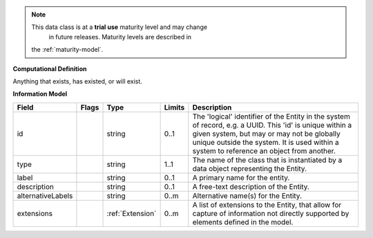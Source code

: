.. note:: This data class is at a **trial use** maturity level and may change
     in future releases. Maturity levels are described in
    the :ref:`maturity-model`.

**Computational Definition**

Anything that exists, has existed, or will exist.

**Information Model**


.. list-table::
   :class: clean-wrap
   :header-rows: 1
   :align: left
   :widths: auto

   *  - Field
      - Flags
      - Type
      - Limits
      - Description
   *  - id
      - 
      - string
      - 0..1
      - The 'logical' identifier of the Entity in the system of record, e.g. a UUID.  This 'id' is unique within a given system, but may or may not be globally unique outside the system. It is used within a system to reference an object from another.
   *  - type
      - 
      - string
      - 1..1
      - The name of the class that is instantiated by a data object representing the Entity.
   *  - label
      - 
      - string
      - 0..1
      - A primary name for the entity.
   *  - description
      - 
      - string
      - 0..1
      - A free-text description of the Entity.
   *  - alternativeLabels
      - 
                        .. raw:: html

                            <span style="background-color: #B2DFEE; color: black; padding: 2px 6px; border: 1px solid black; border-radius: 3px; font-weight: bold; display: inline-block; margin-bottom: 5px;" title="Unordered">&#8942;</span>
      - string
      - 0..m
      - Alternative name(s) for the Entity.
   *  - extensions
      - 
                        .. raw:: html

                            <span style="background-color: #B2DFEE; color: black; padding: 2px 6px; border: 1px solid black; border-radius: 3px; font-weight: bold; display: inline-block; margin-bottom: 5px;" title="Unordered">&#8942;</span>
      - :ref:`Extension`
      - 0..m
      - A list of extensions to the Entity, that allow for capture of information not directly supported by elements defined in the model.
